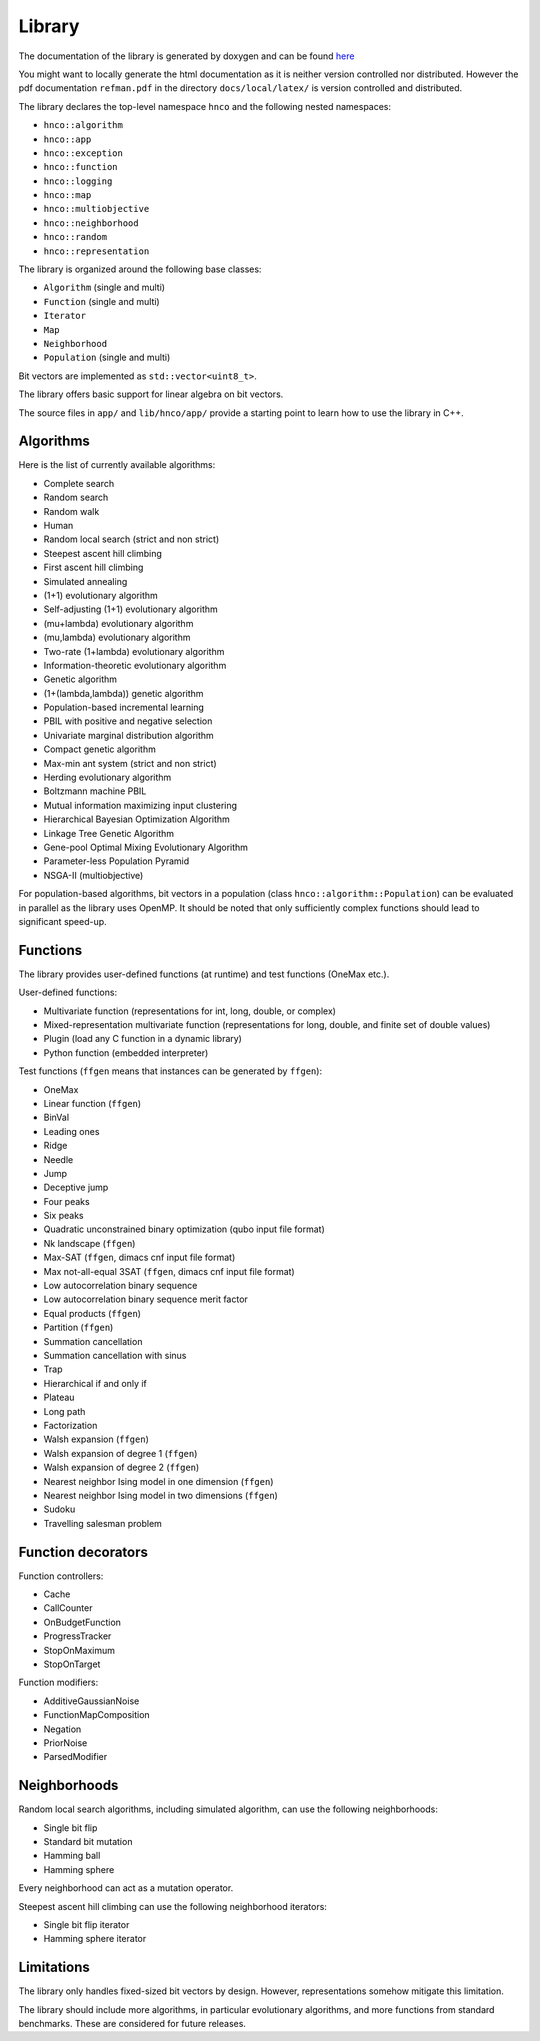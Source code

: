 =========
 Library
=========

The documentation of the library is generated by doxygen and can be
found `here <doxygen/index.html>`_

You might want to locally generate the html documentation as it is
neither version controlled nor distributed. However the pdf
documentation ``refman.pdf`` in the directory ``docs/local/latex/`` is
version controlled and distributed.

The library declares the top-level namespace ``hnco`` and the
following nested namespaces:

- ``hnco::algorithm``
- ``hnco::app``
- ``hnco::exception``
- ``hnco::function``
- ``hnco::logging``
- ``hnco::map``
- ``hnco::multiobjective``
- ``hnco::neighborhood``
- ``hnco::random``
- ``hnco::representation``

The library is organized around the following base classes:

- ``Algorithm`` (single and multi)
- ``Function`` (single and multi)
- ``Iterator``
- ``Map``
- ``Neighborhood``
- ``Population`` (single and multi)

Bit vectors are implemented as ``std::vector<uint8_t>``.

The library offers basic support for linear algebra on bit vectors.

The source files in ``app/`` and ``lib/hnco/app/`` provide a starting
point to learn how to use the library in C++.

----------
Algorithms
----------

Here is the list of currently available algorithms:

- Complete search
- Random search
- Random walk
- Human
- Random local search (strict and non strict)
- Steepest ascent hill climbing
- First ascent hill climbing
- Simulated annealing
- (1+1) evolutionary algorithm
- Self-adjusting (1+1) evolutionary algorithm
- (mu+lambda) evolutionary algorithm
- (mu,lambda) evolutionary algorithm
- Two-rate (1+lambda) evolutionary algorithm
- Information-theoretic evolutionary algorithm
- Genetic algorithm
- (1+(lambda,lambda)) genetic algorithm
- Population-based incremental learning
- PBIL with positive and negative selection
- Univariate marginal distribution algorithm
- Compact genetic algorithm
- Max-min ant system (strict and non strict)
- Herding evolutionary algorithm
- Boltzmann machine PBIL
- Mutual information maximizing input clustering
- Hierarchical Bayesian Optimization Algorithm
- Linkage Tree Genetic Algorithm
- Gene-pool Optimal Mixing Evolutionary Algorithm
- Parameter-less Population Pyramid
- NSGA-II (multiobjective)

For population-based algorithms, bit vectors in a population (class
``hnco::algorithm::Population``) can be evaluated in parallel as the
library uses OpenMP. It should be noted that only sufficiently complex
functions should lead to significant speed-up.

---------
Functions
---------

The library provides user-defined functions (at runtime) and test
functions (OneMax etc.).

User-defined functions:

- Multivariate function (representations for int, long, double, or
  complex)
- Mixed-representation multivariate function (representations for
  long, double, and finite set of double values)
- Plugin (load any C function in a dynamic library)
- Python function (embedded interpreter)

Test functions (``ffgen`` means that instances can be generated by
``ffgen``):

- OneMax
- Linear function (``ffgen``)
- BinVal
- Leading ones
- Ridge
- Needle
- Jump
- Deceptive jump
- Four peaks
- Six peaks
- Quadratic unconstrained binary optimization (qubo input file format)
- Nk landscape (``ffgen``)
- Max-SAT (``ffgen``, dimacs cnf input file format)
- Max not-all-equal 3SAT (``ffgen``, dimacs cnf input file format)
- Low autocorrelation binary sequence
- Low autocorrelation binary sequence merit factor
- Equal products (``ffgen``)
- Partition (``ffgen``)
- Summation cancellation
- Summation cancellation with sinus
- Trap
- Hierarchical if and only if
- Plateau
- Long path
- Factorization
- Walsh expansion (``ffgen``)
- Walsh expansion of degree 1 (``ffgen``)
- Walsh expansion of degree 2 (``ffgen``)
- Nearest neighbor Ising model in one dimension (``ffgen``)
- Nearest neighbor Ising model in two dimensions (``ffgen``)
- Sudoku
- Travelling salesman problem

-------------------
Function decorators
-------------------

Function controllers:

- Cache
- CallCounter
- OnBudgetFunction
- ProgressTracker
- StopOnMaximum
- StopOnTarget

Function modifiers:

- AdditiveGaussianNoise
- FunctionMapComposition
- Negation
- PriorNoise
- ParsedModifier

-------------
Neighborhoods
-------------

Random local search algorithms, including simulated algorithm, can use
the following neighborhoods:

- Single bit flip
- Standard bit mutation
- Hamming ball
- Hamming sphere

Every neighborhood can act as a mutation operator.

Steepest ascent hill climbing can use the following neighborhood
iterators:

- Single bit flip iterator
- Hamming sphere iterator

-----------
Limitations
-----------

The library only handles fixed-sized bit vectors by design. However,
representations somehow mitigate this limitation.

The library should include more algorithms, in particular evolutionary
algorithms, and more functions from standard benchmarks. These are
considered for future releases.
